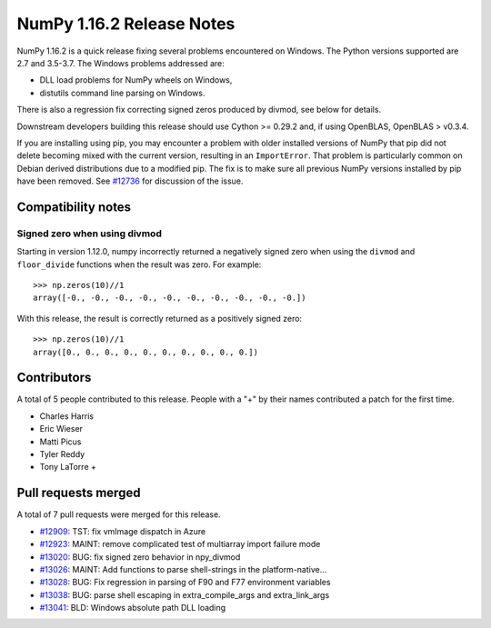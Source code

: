 ==========================
NumPy 1.16.2 Release Notes
==========================

NumPy 1.16.2 is a quick release fixing several problems encountered on Windows.
The Python versions supported are 2.7 and 3.5-3.7. The Windows problems
addressed are:

- DLL load problems for NumPy wheels on Windows,
- distutils command line parsing on Windows.

There is also a regression fix correcting signed zeros produced by divmod, see
below for details.

Downstream developers building this release should use Cython >= 0.29.2 and, if
using OpenBLAS, OpenBLAS > v0.3.4.

If you are installing using pip, you may encounter a problem with older
installed versions of NumPy that pip did not delete becoming mixed with the
current version, resulting in an ``ImportError``. That problem is particularly
common on Debian derived distributions due to a modified pip.  The fix is to
make sure all previous NumPy versions installed by pip have been removed. See
`#12736 <https://github.com/numpy/numpy/issues/12736>`__ for discussion of the
issue.


Compatibility notes
===================

Signed zero when using divmod
-----------------------------
Starting in version 1.12.0, numpy incorrectly returned a negatively signed zero
when using the ``divmod`` and ``floor_divide`` functions when the result was
zero. For example::

   >>> np.zeros(10)//1
   array([-0., -0., -0., -0., -0., -0., -0., -0., -0., -0.])

With this release, the result is correctly returned as a positively signed
zero::

   >>> np.zeros(10)//1
   array([0., 0., 0., 0., 0., 0., 0., 0., 0., 0.])


Contributors
============

A total of 5 people contributed to this release.  People with a "+" by their
names contributed a patch for the first time.

* Charles Harris
* Eric Wieser
* Matti Picus
* Tyler Reddy
* Tony LaTorre +


Pull requests merged
====================

A total of 7 pull requests were merged for this release.

* `#12909 <https://github.com/numpy/numpy/pull/12909>`__: TST: fix vmImage dispatch in Azure
* `#12923 <https://github.com/numpy/numpy/pull/12923>`__: MAINT: remove complicated test of multiarray import failure mode
* `#13020 <https://github.com/numpy/numpy/pull/13020>`__: BUG: fix signed zero behavior in npy_divmod
* `#13026 <https://github.com/numpy/numpy/pull/13026>`__: MAINT: Add functions to parse shell-strings in the platform-native...
* `#13028 <https://github.com/numpy/numpy/pull/13028>`__: BUG: Fix regression in parsing of F90 and F77 environment variables
* `#13038 <https://github.com/numpy/numpy/pull/13038>`__: BUG: parse shell escaping in extra_compile_args and extra_link_args
* `#13041 <https://github.com/numpy/numpy/pull/13041>`__: BLD: Windows absolute path DLL loading

